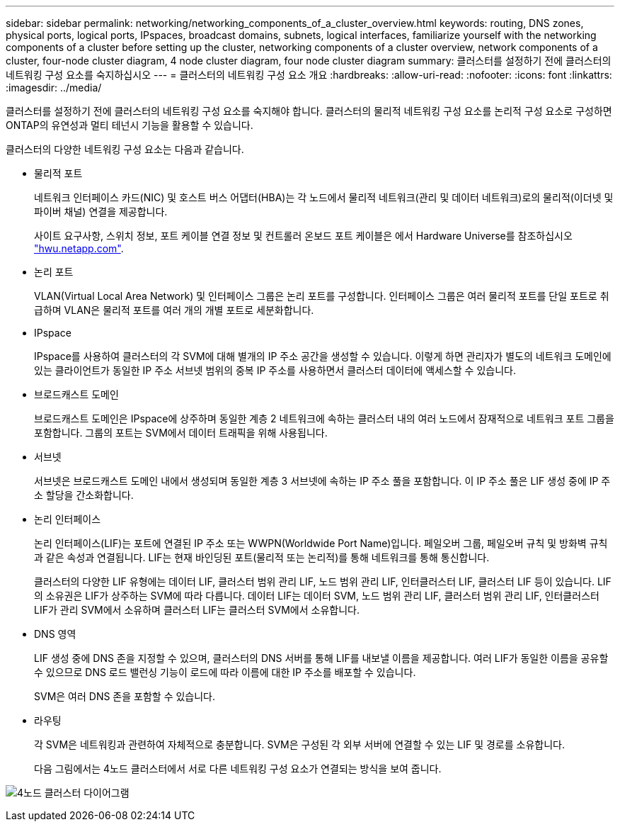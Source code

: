 ---
sidebar: sidebar 
permalink: networking/networking_components_of_a_cluster_overview.html 
keywords: routing, DNS zones, physical ports, logical ports, IPspaces, broadcast domains, subnets, logical interfaces, familiarize yourself with the networking components of a cluster before setting up the cluster, networking components of a cluster overview, network components of a cluster, four-node cluster diagram, 4 node cluster diagram, four node cluster diagram 
summary: 클러스터를 설정하기 전에 클러스터의 네트워킹 구성 요소를 숙지하십시오 
---
= 클러스터의 네트워킹 구성 요소 개요
:hardbreaks:
:allow-uri-read: 
:nofooter: 
:icons: font
:linkattrs: 
:imagesdir: ../media/


[role="lead"]
클러스터를 설정하기 전에 클러스터의 네트워킹 구성 요소를 숙지해야 합니다. 클러스터의 물리적 네트워킹 구성 요소를 논리적 구성 요소로 구성하면 ONTAP의 유연성과 멀티 테넌시 기능을 활용할 수 있습니다.

클러스터의 다양한 네트워킹 구성 요소는 다음과 같습니다.

* 물리적 포트
+
네트워크 인터페이스 카드(NIC) 및 호스트 버스 어댑터(HBA)는 각 노드에서 물리적 네트워크(관리 및 데이터 네트워크)로의 물리적(이더넷 및 파이버 채널) 연결을 제공합니다.

+
사이트 요구사항, 스위치 정보, 포트 케이블 연결 정보 및 컨트롤러 온보드 포트 케이블은 에서 Hardware Universe를 참조하십시오 https://hwu.netapp.com/["hwu.netapp.com"^].

* 논리 포트
+
VLAN(Virtual Local Area Network) 및 인터페이스 그룹은 논리 포트를 구성합니다. 인터페이스 그룹은 여러 물리적 포트를 단일 포트로 취급하며 VLAN은 물리적 포트를 여러 개의 개별 포트로 세분화합니다.

* IPspace
+
IPspace를 사용하여 클러스터의 각 SVM에 대해 별개의 IP 주소 공간을 생성할 수 있습니다. 이렇게 하면 관리자가 별도의 네트워크 도메인에 있는 클라이언트가 동일한 IP 주소 서브넷 범위의 중복 IP 주소를 사용하면서 클러스터 데이터에 액세스할 수 있습니다.

* 브로드캐스트 도메인
+
브로드캐스트 도메인은 IPspace에 상주하며 동일한 계층 2 네트워크에 속하는 클러스터 내의 여러 노드에서 잠재적으로 네트워크 포트 그룹을 포함합니다. 그룹의 포트는 SVM에서 데이터 트래픽을 위해 사용됩니다.

* 서브넷
+
서브넷은 브로드캐스트 도메인 내에서 생성되며 동일한 계층 3 서브넷에 속하는 IP 주소 풀을 포함합니다. 이 IP 주소 풀은 LIF 생성 중에 IP 주소 할당을 간소화합니다.

* 논리 인터페이스
+
논리 인터페이스(LIF)는 포트에 연결된 IP 주소 또는 WWPN(Worldwide Port Name)입니다. 페일오버 그룹, 페일오버 규칙 및 방화벽 규칙과 같은 속성과 연결됩니다. LIF는 현재 바인딩된 포트(물리적 또는 논리적)를 통해 네트워크를 통해 통신합니다.

+
클러스터의 다양한 LIF 유형에는 데이터 LIF, 클러스터 범위 관리 LIF, 노드 범위 관리 LIF, 인터클러스터 LIF, 클러스터 LIF 등이 있습니다. LIF의 소유권은 LIF가 상주하는 SVM에 따라 다릅니다. 데이터 LIF는 데이터 SVM, 노드 범위 관리 LIF, 클러스터 범위 관리 LIF, 인터클러스터 LIF가 관리 SVM에서 소유하며 클러스터 LIF는 클러스터 SVM에서 소유합니다.

* DNS 영역
+
LIF 생성 중에 DNS 존을 지정할 수 있으며, 클러스터의 DNS 서버를 통해 LIF를 내보낼 이름을 제공합니다. 여러 LIF가 동일한 이름을 공유할 수 있으므로 DNS 로드 밸런싱 기능이 로드에 따라 이름에 대한 IP 주소를 배포할 수 있습니다.

+
SVM은 여러 DNS 존을 포함할 수 있습니다.

* 라우팅
+
각 SVM은 네트워킹과 관련하여 자체적으로 충분합니다. SVM은 구성된 각 외부 서버에 연결할 수 있는 LIF 및 경로를 소유합니다.

+
다음 그림에서는 4노드 클러스터에서 서로 다른 네트워킹 구성 요소가 연결되는 방식을 보여 줍니다.



image:ontap_nm_image2.jpeg["4노드 클러스터 다이어그램"]
